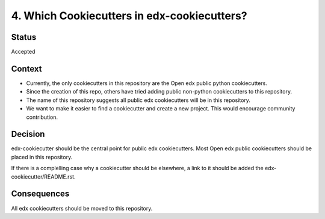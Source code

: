 4. Which Cookiecutters in edx-cookiecutters?
============================================

Status
------

Accepted


Context
-------

* Currently, the only cookiecutters in this repository are the Open edx public python cookiecutters.

* Since the creation of this repo, others have tried adding public non-python cookiecutters to this repository.

* The name of this repository suggests all public edx cookiecutters will be in this repository.

* We want to make it easier to find a cookiecutter and create a new project. This would encourage community contribution.


Decision
--------

edx-cookiecutter should be the central point for public edx cookiecutters. Most Open edx public cookiecutters should be placed in this repository.

If there is a complelling case why a cookiecutter should be elsewhere, a link to it should be added the edx-cookiecutter/README.rst.


Consequences
------------

All edx cookiecutters should be moved to this repository.
